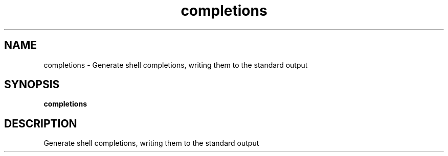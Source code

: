 .ie \n(.g .ds Aq \(aq
.el .ds Aq '
.TH completions 1  "completions " 
.SH NAME
completions \- Generate shell completions, writing them to the standard output
.SH SYNOPSIS
\fBcompletions\fR 
.SH DESCRIPTION
Generate shell completions, writing them to the standard output
